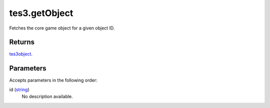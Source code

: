 tes3.getObject
====================================================================================================

Fetches the core game object for a given object ID.

Returns
----------------------------------------------------------------------------------------------------

`tes3object`_.

Parameters
----------------------------------------------------------------------------------------------------

Accepts parameters in the following order:

id (`string`_)
    No description available.

.. _`string`: ../../../lua/type/string.html
.. _`tes3object`: ../../../lua/type/tes3object.html
